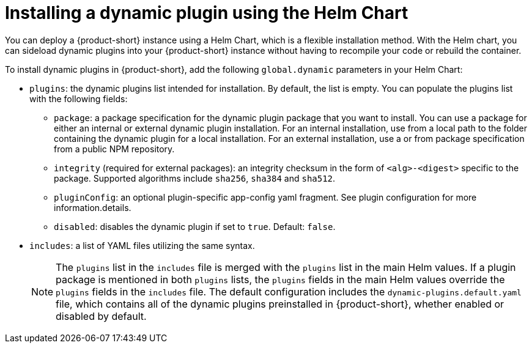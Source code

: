 [id="proc-install-external-dynamic-plugins-helm"]

= Installing a dynamic plugin using the Helm Chart

You can deploy a {product-short} instance using a Helm Chart, which is a flexible installation method. With the Helm chart, you can sideload dynamic plugins into your {product-short} instance without having to recompile your code or rebuild the container. 

To install dynamic plugins in {product-short}, add the following `global.dynamic` parameters in your Helm Chart:  

* `plugins`: the dynamic plugins list intended for installation. By default, the list is empty. You can populate the plugins list with the following fields:
** `package`: a package specification for the dynamic plugin package that you want to install. You can use a package for either an internal or external dynamic plugin installation. For an internal installation, use from a local path to the folder containing the dynamic plugin for a local installation. For an external installation, use a or from package specification from a public NPM repository.
** `integrity` (required for external packages): an integrity checksum in the form of `<alg>-<digest>` specific to the package. Supported algorithms include `sha256`, `sha384` and `sha512`. 
** `pluginConfig`: an optional plugin-specific app-config yaml fragment. See plugin configuration for more information.details.
** `disabled`: disables the dynamic plugin if set to `true`. Default: `false`.
* `includes`: a list of YAML files utilizing the same syntax. 

+
[NOTE] 
The `plugins` list in the `includes` file is merged with the `plugins` list in the main Helm values. If a plugin package is mentioned in both `plugins` lists, the `plugins` fields in the main Helm values override the `plugins` fields in the `includes` file. The default configuration includes the `dynamic-plugins.default.yaml` file, which contains all of the dynamic plugins preinstalled in {product-short}, whether enabled or disabled by default.
